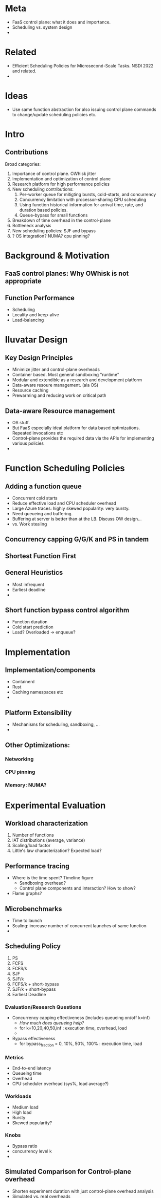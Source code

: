 * Meta 
- FaaS control plane: what it does and importance. 
- Scheduling vs. system design
- 

* Related 
- Efficient Scheduling Policies for Microsecond-Scale Tasks. NSDI 2022 and related.
- 

* Ideas 
- Use same function abstraction for also issuing control plane commands to change/update scheduling policies etc. 

* Intro

** Contributions

Broad categories:

1. Importance of control plane. OWhisk jitter
2. Implementation and optimization of control plane
3. Research platform for high performance policies
4. New scheduling contributions:
   1. Per-worker queue for mitigting bursts, cold-starts, and concurrency
   2. Concurrency limitation with processor-sharing CPU scheduling
   3. Using function historical information for arrival time, rate, and duration based policies.
   4. Queue-bypass for small functions 
 


4. Breakdown of time overhead in the control-plane
5. Bottleneck analysis 
6. New scheduling policies: SJF and bypass 
7. ? OS integration? NUMA? cpu pinning? 


* Background & Motivation 

** FaaS control planes: Why OWhisk is not appropriate 

** Function Performance
- Scheduling
- Locality and keep-alive
- Load-balancing 


* Iluvatar Design 
** Key Design Principles 
- Minimize jitter and control-plane overheads 
- Container based. Most general sandboxing "runtime"
- Modular and extendible as a research and development platform 
- Data-aware resoure management. (ala OS)
- Resource caching 
- Prewarming and reducing work on critical path

** Data-aware Resource management
- OS stuff.
- But FaaS especially ideal platform for data based optimizations. Repeated invocations etc
- Control-plane provides the required data via the APIs for implementing various policies
- 


* Function Scheduling Policies 
  
** Adding a function queue 
- Concurrent cold starts
- Reduce effective load and CPU scheduler overhead 
- Large Azure traces: highly skewed popularity: very bursty. 
- Need queueing and buffering.
- Buffering at server is better than at the LB. Discuss OW design...
- vs. Work stealing 

** Concurrency capping G/G/K and PS in tandem

** Shortest Function First 

** General Heuristics
- Most infrequent
- Earliest deadline
- 

** Short function bypass control algorithm 
- Function duration
- Cold start prediction
- Load? Overloaded -> enqueue? 

* Implementation 
** Implementation/components 
- Containerd
- Rust
- Caching namespaces etc
- 

** Platform Extensibility 
- Mechanisms for scheduling, sandboxing, ...
- 

** Other Optimizations:

*** Networking 

*** CPU pinning 

*** Memory: NUMA? 

* Experimental Evaluation 

** Workload characterization 
1. Number of functions
2. IAT distributions (average, variance) 
3. Scaling/load factor
4. Little's law characterization? Expected load? 

** Performance tracing 
- Where is the time spent? Timeline figure 
  - Sandboxing overhead?
  - Control plane components and interaction? How to show? 
- Flame graphs? 

** Microbenchmarks 
- Time to launch
- Scaling: increase number of concurrent launches of same function
- 

** Scheduling Policy
1. PS
2. FCFS
3. FCFS/k
4. SJF
5. SJF/k
6. FCFS/k + short-bypass
7. SJF/k + short-bypass
8. Earliest Deadline


*** Evaluation/Research Questions 
- Concurrency capping effectiveness (includes queueing on/off k=inf)
  - /How much does queueing help?/
  - for k=10,20,40,50,inf : execution time, overhead, load 
  - 
- Bypass effectiveness 
  - for bypass_fraction = 0, 10%, 50%, 100% : execution time, load 


*** Metrics 
- End-to-end latency
- Queueing time
- Overhead
- CPU scheduler overhead (sys%, load average?)

*** Workloads 
- Medium load
- High load
- Bursty
- Skewed popularity? 

*** Knobs 
- Bypass ratio
- concurrency level k
- 

** Simulated Comparison for Control-plane overhead 
- Shorten experiment duration with just control-plane overhead analysis
- Simulated vs. real overheads
- Use real results to seed the simulation for the full-scale azure trace?
- Performance model for functions based on load etc
- 

** Other optimizations

*** Networking? 

*** HTTP vs. unix sockets for worker--container communication 



** OpenWhisk comparison 

